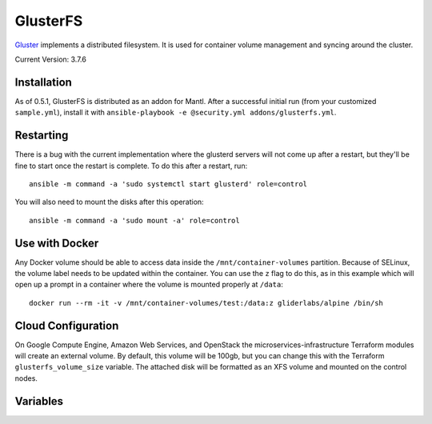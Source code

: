 GlusterFS
=========

.. versionadded:: 0.4

`Gluster <http://www.gluster.org/>`_ implements a distributed filesystem. It is
used for container volume management and syncing around the cluster.

Current Version: 3.7.6

Installation
------------

As of 0.5.1, GlusterFS is distributed as an addon for Mantl. After a successful
initial run (from your customized ``sample.yml``), install it with
``ansible-playbook -e @security.yml addons/glusterfs.yml``.

Restarting
----------

There is a bug with the current implementation where the glusterd servers will
not come up after a restart, but they'll be fine to start once the restart is
complete. To do this after a restart, run::

    ansible -m command -a 'sudo systemctl start glusterd' role=control

You will also need to mount the disks after this operation::

    ansible -m command -a 'sudo mount -a' role=control

Use with Docker
---------------

Any Docker volume should be able to access data inside the
``/mnt/container-volumes`` partition. Because of SELinux, the volume label needs
to be updated within the container. You can use the ``z`` flag to do this, as in
this example which will open up a prompt in a container where the volume is
mounted properly at ``/data``::

    docker run --rm -it -v /mnt/container-volumes/test:/data:z gliderlabs/alpine /bin/sh

Cloud Configuration
-------------------

On Google Compute Engine, Amazon Web Services, and OpenStack the
microservices-infrastructure Terraform modules will create an external volume.
By default, this volume will be 100gb, but you can change this with the
Terraform ``glusterfs_volume_size`` variable. The attached disk will be
formatted as an XFS volume and mounted on the control nodes.

Variables
---------

.. data:: glusterfs_version

   The version of GlusterFS to download

   default: ``3.7.6``

.. data:: glusterfs_mode

   The mode that GlusterFS will be configured in. Valid values: "server" and
   "client".

   default: ``client``

.. data:: glusterfs_replication

   The amount of replication to use for new volumes. Should be a factor of the
   number of nodes in the server group

   default: the number of control nodes present in the server group

.. data:: glusterfs_server_group

   A selector for a group to use as Gluster servers.

   default: ``role=control``

.. data:: glusterfs_brick_mount

   Where the Gluster external disk will be mounted on supported cloud providers.

   default: ``/mnt/glusterfs``

.. data:: glusterfs_brick_device

   Automatically calculated depending on which cloud provider you are using.
   This should only be changed if you're adding support for a new cloud provider
   or know very well where your volume is going to be located.

   default: automatically generated

.. data:: glusterfs_volume_force

   Whether the glusterfs volume should be force-created (that is, created with
   storage on the root partition.) This is true when not using a cloud provider
   that supports external block storage.

   default: automatically generated "yes" or "no"

.. data:: glusterfs_brick_location

   The area in the filesystem to store bricks. It defaults to the value of
   ``glusterfs_brick_mount`` if an external disk is mounted, and
   ``/etc/glusterfs/data`` otherwise.

   default: automatically generated

.. data:: gluserfs_volumes

   A list of names and mounts for volumes. The default looks like this::

       glusterfs_volumes:
         - name: container-volumes
           mount: /mnt/container-volumes

   If you need to add any more volumes, be sure to include the
   ``container-volumes`` mount in the list, or that volume will not work on new
   servers.
